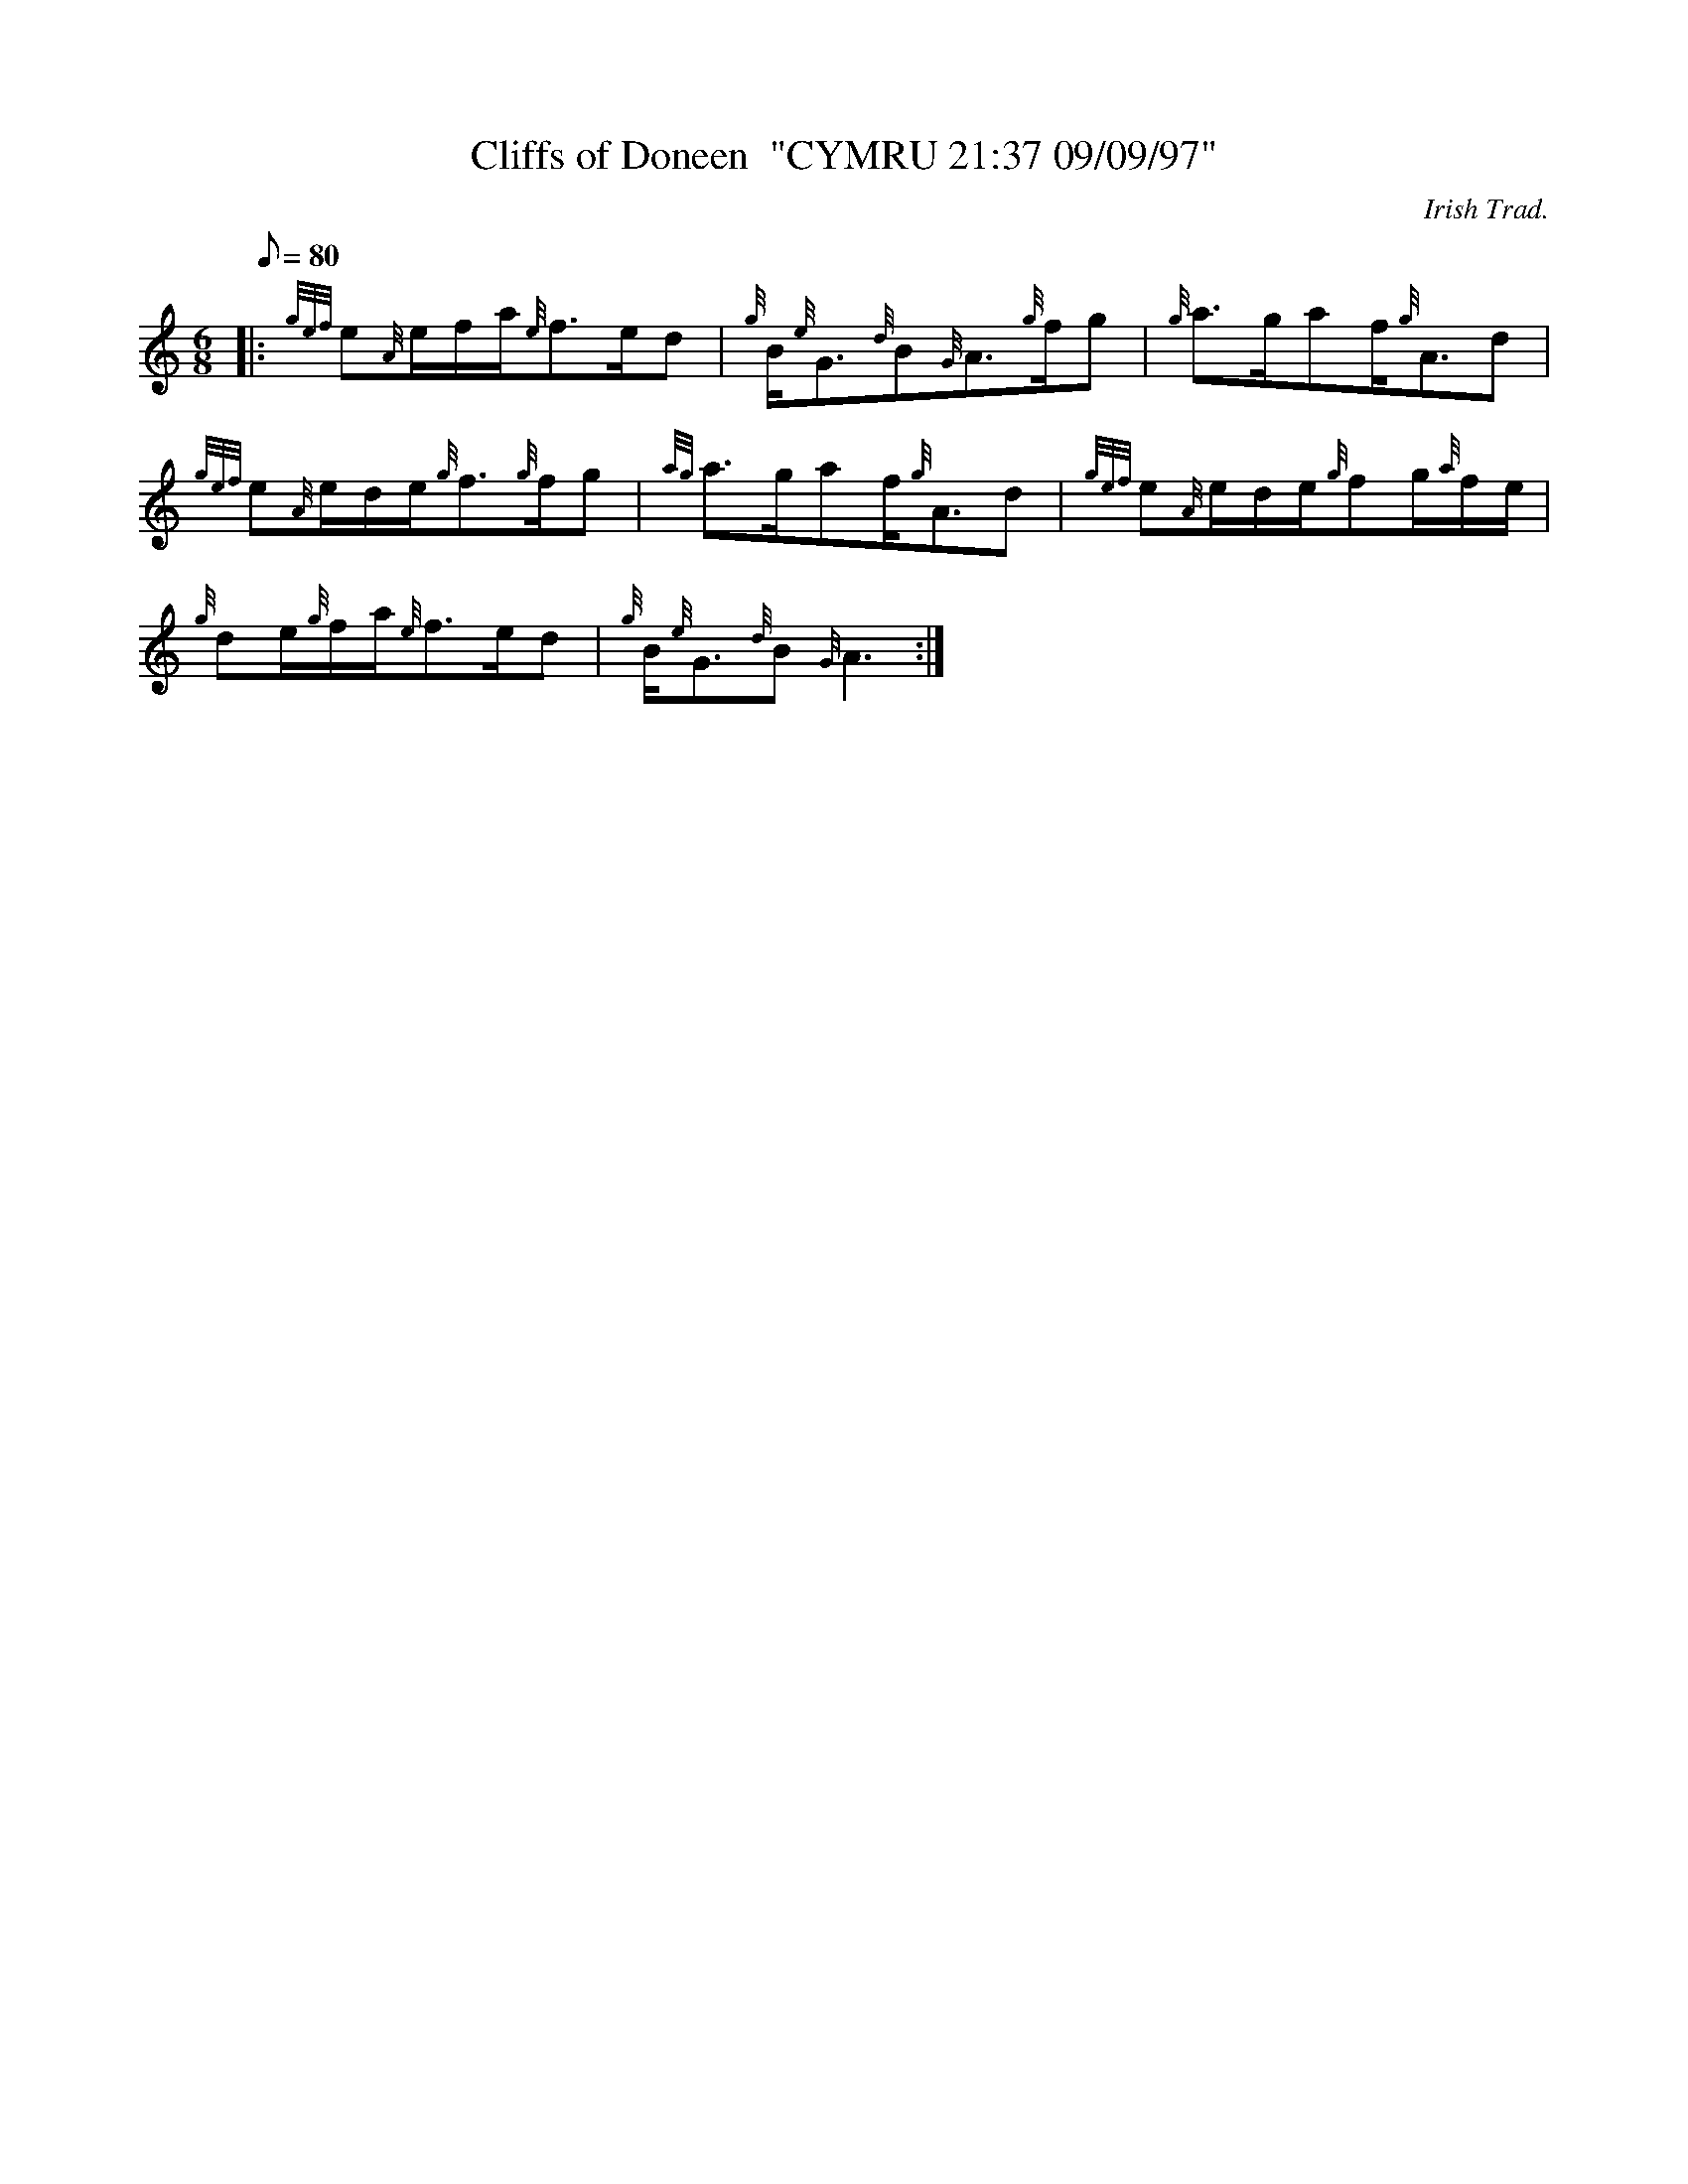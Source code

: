 X: 1
T:Cliffs of Doneen  "CYMRU 21:37 09/09/97"
M:6/8
L:1/8
Q:80
C:Irish Trad.
S:Slow Air
K:HP
|: {gef}e{A}e/2f/2a/2{e}f3/2e/2d|
{g}B/2{e}G3/2{d}B{G}A3/2{g}f/2g|
{g}a3/2g/2af/2{g}A3/2d|  !
{gef}e{A}e/2d/2e/2{g}f3/2{g}f/2g|
{ag}a3/2g/2af/2{g}A3/2d|
{gef}e{A}e/2d/2e/2{g}fg/2{a}f/2e/2|  !
{g}de/2{g}f/2a/2{e}f3/2e/2d|
{g}B/2{e}G3/2{d}B{G}A3:|
